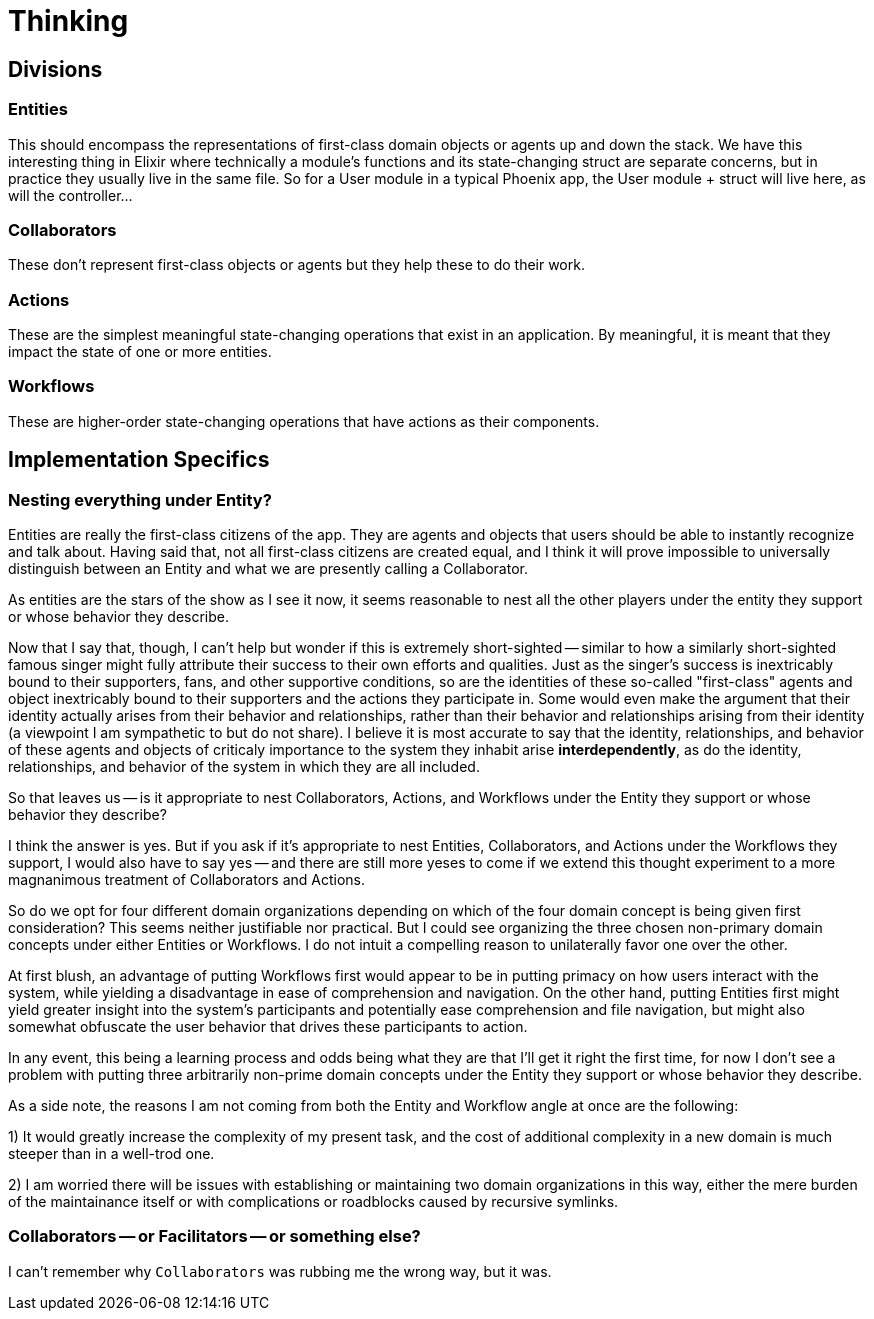 # Thinking

## Divisions

### Entities

This should encompass the representations of first-class domain objects or agents up and down the stack. We have this interesting thing in Elixir where technically a module's functions and its state-changing struct are separate concerns, but in practice they usually live in the same file. So for a User module in a typical Phoenix app, the User module + struct will live here, as will the controller...
// more to come

### Collaborators

These don't represent first-class objects or agents but they help these to do their work.

### Actions

These are the simplest meaningful state-changing operations that exist in an application. By meaningful, it is meant that they impact the state of one or more entities. 

### Workflows

These are higher-order state-changing operations that have actions as their components.

## Implementation Specifics

### Nesting everything under Entity?

Entities are really the first-class citizens of the app. They are agents and objects that users should be able to instantly recognize and talk about. Having said that, not all first-class citizens are created equal, and I think it will prove impossible to universally distinguish between an Entity and what we are presently calling a Collaborator.

As entities are the stars of the show as I see it now, it seems reasonable to nest all the other players under the entity they support or whose behavior they describe. 

Now that I say that, though, I can't help but wonder if this is extremely short-sighted -- similar to how a similarly short-sighted famous singer might fully attribute their success to their own efforts and qualities. Just as the singer's success is inextricably bound to their supporters, fans, and other supportive conditions, so are the identities of these so-called "first-class" agents and object inextricably bound to their supporters and the actions they participate in. Some would even make the argument that their identity actually arises from their behavior and relationships, rather than their behavior and relationships arising from their identity (a viewpoint I am sympathetic to but do not share). I believe it is most accurate to say that the identity, relationships, and behavior of these agents and objects of criticaly importance to the system they inhabit arise *interdependently*, as do the identity, relationships, and behavior of the system in which they are all included.

So that leaves us -- is it appropriate to nest Collaborators, Actions, and Workflows under the Entity they support or whose behavior they describe?

I think the answer is yes. But if you ask if it's appropriate to nest Entities, Collaborators, and Actions under the Workflows they support, I would also have to say yes -- and there are still more yeses to come if we extend this thought experiment to a more magnanimous treatment of Collaborators and Actions.

So do we opt for four different domain organizations depending on which of the four domain concept is being given first consideration? This seems neither justifiable nor practical. But I could see organizing the three chosen non-primary domain concepts under either Entities or Workflows. I do not intuit a compelling reason to unilaterally favor one over the other.

At first blush, an advantage of putting Workflows first would appear to be in putting primacy on how users interact with the system, while yielding a disadvantage in ease of comprehension and navigation. On the other hand, putting Entities first might yield greater insight into the system's participants and potentially ease comprehension and file navigation, but might also somewhat obfuscate the user behavior that drives these participants to action.

In any event, this being a learning process and odds being what they are that I'll get it right the first time, for now I don't see a problem with putting three arbitrarily non-prime domain concepts under the Entity they support or whose behavior they describe.

As a side note, the reasons I am not coming from both the Entity and Workflow angle at once are the following:

1) It would greatly increase the complexity of my present task, and the cost of additional complexity in a new domain is much steeper than in a well-trod one.

2) I am worried there will be issues with establishing or maintaining two domain organizations in this way, either the mere burden of the maintainance itself or with complications or roadblocks caused by recursive symlinks.

### Collaborators -- or Facilitators -- or something else?

I can't remember why `Collaborators` was rubbing me the wrong way, but it was.